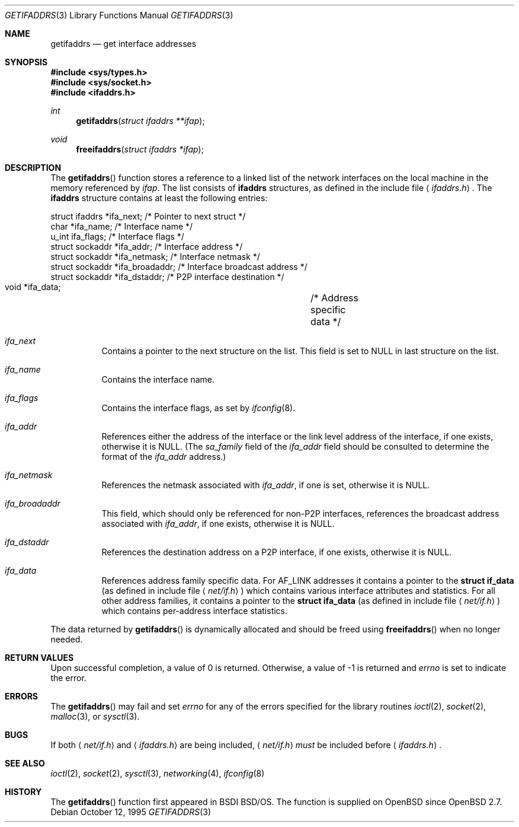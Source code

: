 .\"	$OpenBSD: getifaddrs.3,v 1.8 2002/01/02 06:08:55 nordin Exp $
.\"	BSDI	getifaddrs.3,v 2.5 2000/02/23 14:51:59 dab Exp
.\"
.\" Copyright (c) 1995, 1999
.\"	Berkeley Software Design, Inc.  All rights reserved.
.\"
.\" Redistribution and use in source and binary forms, with or without
.\" modification, are permitted provided that the following conditions
.\" are met:
.\" 1. Redistributions of source code must retain the above copyright
.\"    notice, this list of conditions and the following disclaimer.
.\"
.\" THIS SOFTWARE IS PROVIDED BY Berkeley Software Design, Inc. ``AS IS'' AND
.\" ANY EXPRESS OR IMPLIED WARRANTIES, INCLUDING, BUT NOT LIMITED TO, THE
.\" IMPLIED WARRANTIES OF MERCHANTABILITY AND FITNESS FOR A PARTICULAR PURPOSE
.\" ARE DISCLAIMED.  IN NO EVENT SHALL Berkeley Software Design, Inc. BE LIABLE
.\" FOR ANY DIRECT, INDIRECT, INCIDENTAL, SPECIAL, EXEMPLARY, OR CONSEQUENTIAL
.\" DAMAGES (INCLUDING, BUT NOT LIMITED TO, PROCUREMENT OF SUBSTITUTE GOODS
.\" OR SERVICES; LOSS OF USE, DATA, OR PROFITS; OR BUSINESS INTERRUPTION)
.\" HOWEVER CAUSED AND ON ANY THEORY OF LIABILITY, WHETHER IN CONTRACT, STRICT
.\" LIABILITY, OR TORT (INCLUDING NEGLIGENCE OR OTHERWISE) ARISING IN ANY WAY
.\" OUT OF THE USE OF THIS SOFTWARE, EVEN IF ADVISED OF THE POSSIBILITY OF
.\" SUCH DAMAGE.
.Dd "October 12, 1995"
.Dt GETIFADDRS 3
.Os
.Sh NAME
.Nm getifaddrs
.Nd get interface addresses
.Sh SYNOPSIS
.Fd #include <sys/types.h>
.Fd #include <sys/socket.h>
.Fd #include <ifaddrs.h>
.Ft int
.Fn getifaddrs "struct ifaddrs **ifap"
.Ft void
.Fn freeifaddrs "struct ifaddrs *ifap"
.Sh DESCRIPTION
The
.Fn getifaddrs
function stores a reference to a linked list of the network interfaces
on the local machine in the memory referenced by
.Fa ifap .
The list consists of
.Nm ifaddrs
structures, as defined in the include file
.Aq Pa ifaddrs.h .
The
.Nm ifaddrs
structure contains at least the following entries:
.Bd -literal
    struct ifaddrs   *ifa_next;         /* Pointer to next struct */
    char             *ifa_name;         /* Interface name */
    u_int             ifa_flags;        /* Interface flags */
    struct sockaddr  *ifa_addr;         /* Interface address */
    struct sockaddr  *ifa_netmask;      /* Interface netmask */
    struct sockaddr  *ifa_broadaddr;    /* Interface broadcast address */
    struct sockaddr  *ifa_dstaddr;      /* P2P interface destination */
    void             *ifa_data;		/* Address specific data */
.Ed
.Pp
.Bl -tag -width Ds
.It Fa ifa_next
Contains a pointer to the next structure on the list.
This field is set to
.Dv NULL
in last structure on the list.
.It Fa ifa_name
Contains the interface name.
.It Fa ifa_flags
Contains the interface flags, as set by
.Xr ifconfig 8 .
.It Fa ifa_addr
References either the address of the interface or the link level
address of the interface, if one exists, otherwise it is
.Dv NULL .
(The
.Fa sa_family
field of the
.Fa ifa_addr
field should be consulted to determine the format of the
.Fa ifa_addr
address.)
.It Fa ifa_netmask
References the netmask associated with
.Fa ifa_addr ,
if one is set, otherwise it is
.Dv NULL .
.It Fa ifa_broadaddr
This field, which should only be referenced for non-P2P interfaces,
references the broadcast address associated with
.Fa ifa_addr ,
if one exists, otherwise it is
.Dv NULL .
.It Fa ifa_dstaddr
References the destination address on a P2P interface,
if one exists, otherwise it is
.Dv NULL .
.It Fa ifa_data
References address family specific data.
For
.Dv AF_LINK
addresses it contains a pointer to the
.Li struct if_data
(as defined in include file
.Aq Pa net/if.h )
which contains various interface attributes and statistics.
For all other address families, it contains a pointer to the
.Li struct ifa_data
(as defined in include file
.Aq Pa net/if.h )
which contains per-address interface statistics.
.El
.Pp
The data returned by
.Fn getifaddrs
is dynamically allocated and should be freed using
.Fn freeifaddrs
when no longer needed.
.Sh RETURN VALUES
Upon successful completion, a value of 0 is returned.
Otherwise, a value of \-1 is returned and
.Va errno
is set to indicate the error.
.Sh ERRORS
The
.Fn getifaddrs
may fail and set
.Va errno
for any of the errors specified for the library routines
.Xr ioctl 2 ,
.Xr socket 2 ,
.Xr malloc 3 ,
or
.Xr sysctl 3 .
.Sh BUGS
If both
.Aq Pa net/if.h
and
.Aq Pa ifaddrs.h
are being included,
.Aq Pa net/if.h
.Em must
be included before
.Aq Pa ifaddrs.h .
.Sh SEE ALSO
.Xr ioctl 2 ,
.Xr socket 2 ,
.Xr sysctl 3 ,
.Xr networking 4 ,
.Xr ifconfig 8
.Sh HISTORY
The
.Fn getifaddrs
function first appeared in BSDI BSD/OS.
The function is supplied on
.Ox
since
.Ox 2.7 .

